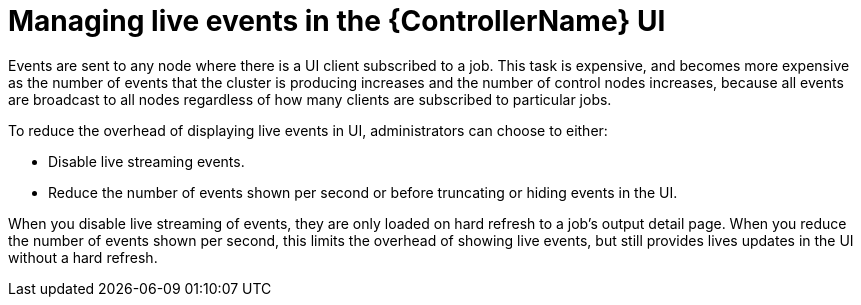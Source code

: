 [id="proc-controller-managing-live-events"]

= Managing live events in the {ControllerName} UI

Events are sent to any node where there is a UI client subscribed to a job. This task is expensive, and becomes more expensive as the number of events that the cluster is producing increases and the number of control nodes increases, because all events are broadcast to all nodes regardless of how many clients are subscribed to particular jobs.

To reduce the overhead of displaying live events in UI, administrators can choose to either:

* Disable live streaming events.
* Reduce the number of events shown per second or before truncating or hiding events in the UI.

When you disable live streaming of events, they are only loaded on hard refresh to a job's output detail page. When you reduce the number of events shown per second, this limits the overhead of showing live events, but still provides lives updates in the UI without a hard refresh.
